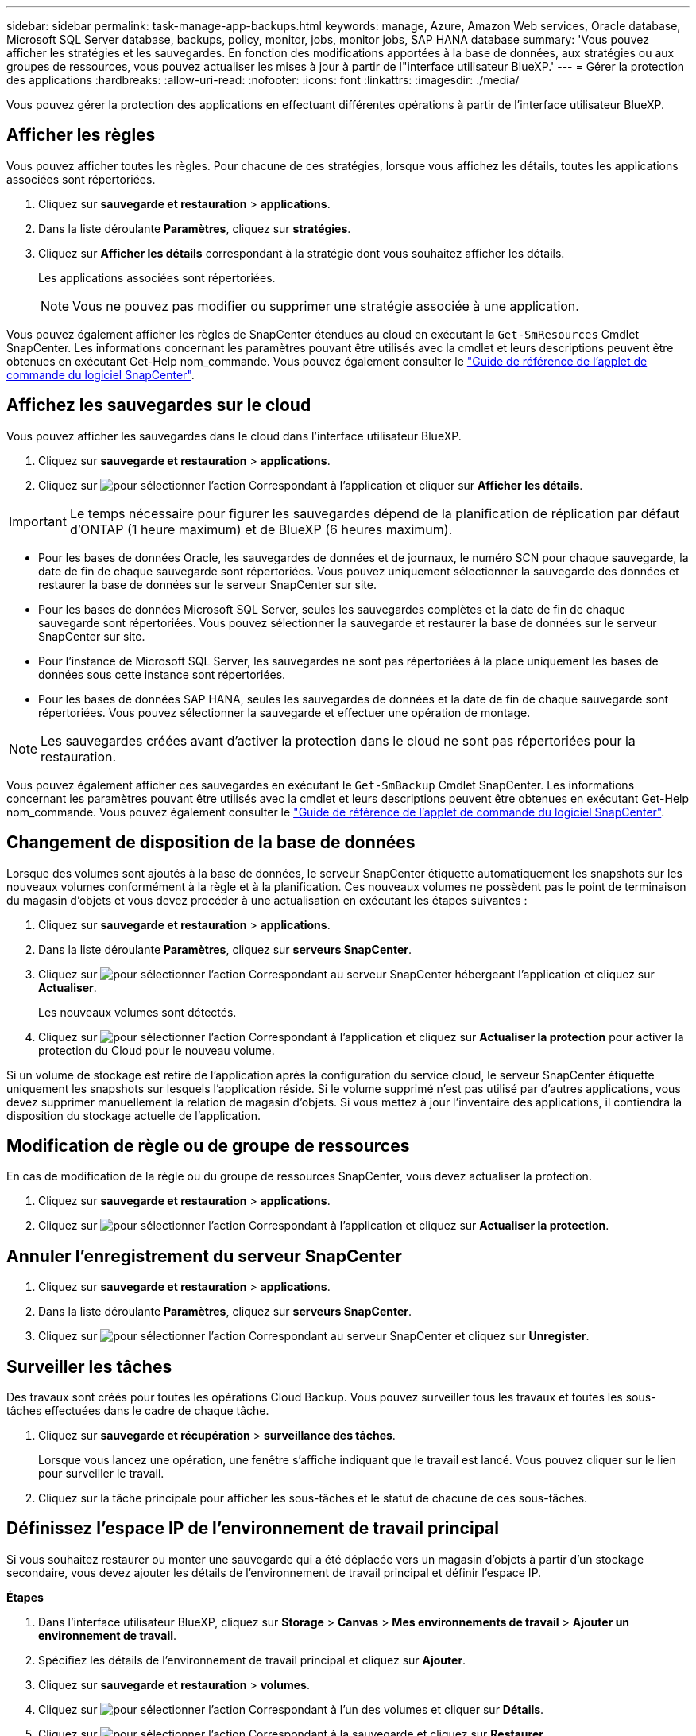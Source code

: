 ---
sidebar: sidebar 
permalink: task-manage-app-backups.html 
keywords: manage, Azure, Amazon Web services, Oracle database, Microsoft SQL Server database, backups, policy, monitor, jobs, monitor jobs, SAP HANA database 
summary: 'Vous pouvez afficher les stratégies et les sauvegardes. En fonction des modifications apportées à la base de données, aux stratégies ou aux groupes de ressources, vous pouvez actualiser les mises à jour à partir de l"interface utilisateur BlueXP.' 
---
= Gérer la protection des applications
:hardbreaks:
:allow-uri-read: 
:nofooter: 
:icons: font
:linkattrs: 
:imagesdir: ./media/


[role="lead"]
Vous pouvez gérer la protection des applications en effectuant différentes opérations à partir de l'interface utilisateur BlueXP.



== Afficher les règles

Vous pouvez afficher toutes les règles. Pour chacune de ces stratégies, lorsque vous affichez les détails, toutes les applications associées sont répertoriées.

. Cliquez sur *sauvegarde et restauration* > *applications*.
. Dans la liste déroulante *Paramètres*, cliquez sur *stratégies*.
. Cliquez sur *Afficher les détails* correspondant à la stratégie dont vous souhaitez afficher les détails.
+
Les applications associées sont répertoriées.

+

NOTE: Vous ne pouvez pas modifier ou supprimer une stratégie associée à une application.



Vous pouvez également afficher les règles de SnapCenter étendues au cloud en exécutant la `Get-SmResources` Cmdlet SnapCenter. Les informations concernant les paramètres pouvant être utilisés avec la cmdlet et leurs descriptions peuvent être obtenues en exécutant Get-Help nom_commande. Vous pouvez également consulter le https://library.netapp.com/ecm/ecm_download_file/ECMLP2880726["Guide de référence de l'applet de commande du logiciel SnapCenter"].



== Affichez les sauvegardes sur le cloud

Vous pouvez afficher les sauvegardes dans le cloud dans l'interface utilisateur BlueXP.

. Cliquez sur *sauvegarde et restauration* > *applications*.
. Cliquez sur image:icon-action.png["pour sélectionner l'action"] Correspondant à l'application et cliquer sur *Afficher les détails*.



IMPORTANT: Le temps nécessaire pour figurer les sauvegardes dépend de la planification de réplication par défaut d'ONTAP (1 heure maximum) et de BlueXP (6 heures maximum).

* Pour les bases de données Oracle, les sauvegardes de données et de journaux, le numéro SCN pour chaque sauvegarde, la date de fin de chaque sauvegarde sont répertoriées. Vous pouvez uniquement sélectionner la sauvegarde des données et restaurer la base de données sur le serveur SnapCenter sur site.
* Pour les bases de données Microsoft SQL Server, seules les sauvegardes complètes et la date de fin de chaque sauvegarde sont répertoriées. Vous pouvez sélectionner la sauvegarde et restaurer la base de données sur le serveur SnapCenter sur site.
* Pour l'instance de Microsoft SQL Server, les sauvegardes ne sont pas répertoriées à la place uniquement les bases de données sous cette instance sont répertoriées.
* Pour les bases de données SAP HANA, seules les sauvegardes de données et la date de fin de chaque sauvegarde sont répertoriées. Vous pouvez sélectionner la sauvegarde et effectuer une opération de montage.



NOTE: Les sauvegardes créées avant d'activer la protection dans le cloud ne sont pas répertoriées pour la restauration.

Vous pouvez également afficher ces sauvegardes en exécutant le `Get-SmBackup` Cmdlet SnapCenter. Les informations concernant les paramètres pouvant être utilisés avec la cmdlet et leurs descriptions peuvent être obtenues en exécutant Get-Help nom_commande. Vous pouvez également consulter le https://library.netapp.com/ecm/ecm_download_file/ECMLP2880726["Guide de référence de l'applet de commande du logiciel SnapCenter"].



== Changement de disposition de la base de données

Lorsque des volumes sont ajoutés à la base de données, le serveur SnapCenter étiquette automatiquement les snapshots sur les nouveaux volumes conformément à la règle et à la planification. Ces nouveaux volumes ne possèdent pas le point de terminaison du magasin d'objets et vous devez procéder à une actualisation en exécutant les étapes suivantes :

. Cliquez sur *sauvegarde et restauration* > *applications*.
. Dans la liste déroulante *Paramètres*, cliquez sur *serveurs SnapCenter*.
. Cliquez sur image:icon-action.png["pour sélectionner l'action"] Correspondant au serveur SnapCenter hébergeant l'application et cliquez sur *Actualiser*.
+
Les nouveaux volumes sont détectés.

. Cliquez sur image:icon-action.png["pour sélectionner l'action"] Correspondant à l'application et cliquez sur *Actualiser la protection* pour activer la protection du Cloud pour le nouveau volume.


Si un volume de stockage est retiré de l'application après la configuration du service cloud, le serveur SnapCenter étiquette uniquement les snapshots sur lesquels l'application réside. Si le volume supprimé n'est pas utilisé par d'autres applications, vous devez supprimer manuellement la relation de magasin d'objets. Si vous mettez à jour l'inventaire des applications, il contiendra la disposition du stockage actuelle de l'application.



== Modification de règle ou de groupe de ressources

En cas de modification de la règle ou du groupe de ressources SnapCenter, vous devez actualiser la protection.

. Cliquez sur *sauvegarde et restauration* > *applications*.
. Cliquez sur image:icon-action.png["pour sélectionner l'action"] Correspondant à l'application et cliquez sur *Actualiser la protection*.




== Annuler l'enregistrement du serveur SnapCenter

. Cliquez sur *sauvegarde et restauration* > *applications*.
. Dans la liste déroulante *Paramètres*, cliquez sur *serveurs SnapCenter*.
. Cliquez sur image:icon-action.png["pour sélectionner l'action"] Correspondant au serveur SnapCenter et cliquez sur *Unregister*.




== Surveiller les tâches

Des travaux sont créés pour toutes les opérations Cloud Backup. Vous pouvez surveiller tous les travaux et toutes les sous-tâches effectuées dans le cadre de chaque tâche.

. Cliquez sur *sauvegarde et récupération* > *surveillance des tâches*.
+
Lorsque vous lancez une opération, une fenêtre s'affiche indiquant que le travail est lancé. Vous pouvez cliquer sur le lien pour surveiller le travail.

. Cliquez sur la tâche principale pour afficher les sous-tâches et le statut de chacune de ces sous-tâches.




== Définissez l'espace IP de l'environnement de travail principal

Si vous souhaitez restaurer ou monter une sauvegarde qui a été déplacée vers un magasin d'objets à partir d'un stockage secondaire, vous devez ajouter les détails de l'environnement de travail principal et définir l'espace IP.

*Étapes*

. Dans l'interface utilisateur BlueXP, cliquez sur *Storage* > *Canvas* > *Mes environnements de travail* > *Ajouter un environnement de travail*.
. Spécifiez les détails de l'environnement de travail principal et cliquez sur *Ajouter*.
. Cliquez sur *sauvegarde et restauration* > *volumes*.
. Cliquez sur image:icon-action.png["pour sélectionner l'action"] Correspondant à l'un des volumes et cliquer sur *Détails*.
. Cliquez sur image:icon-action.png["pour sélectionner l'action"] Correspondant à la sauvegarde et cliquez sur *Restaurer*.
. Dans l'assistant, sélectionnez l'environnement de travail principal nouvellement ajouté comme destination.
. Spécifiez l'espace IP.




== Configurer les certificats CA

Si vous disposez de certificats CA, vous devez copier manuellement les certificats CA racine sur la machine de connecteur.

Toutefois, si vous ne disposez pas de certificats CA, vous pouvez continuer sans configurer les certificats CA.

*Étapes*

. Copiez le certificat sur le volume accessible depuis l'agent docker.
+
** `cd /var/lib/docker/volumes/cloudmanager_snapcenter_volume/_data/mkdir sc_certs`
** `chmod 777 sc_certs`


. Copiez les fichiers de certificat RootCA dans le dossier ci-dessus de la machine de connecteur.
+
`cp <path on connector>/<filename> /var/lib/docker/volumes/cloudmanager_snapcenter_volume/_data/sc_certs`

. Copiez le fichier CRL sur le volume accessible depuis l'agent docker.
+
** `cd /var/lib/docker/volumes/cloudmanager_snapcenter_volume/_data/mkdir sc_crl`
** `chmod 777 sc_crl`


. Copiez les fichiers CRL dans le dossier ci-dessus sur l'ordinateur du connecteur.
+
`cp <path on connector>/<filename> /var/lib/docker/volumes/cloudmanager_snapcenter_volume/_data/sc_crl`

. Une fois les certificats et les fichiers CRL copiés, redémarrez le service Cloud Backup pour applications.
+
** `sudo docker exec cloudmanager_snapcenter sed -i 's/skipSCCertValidation: true/skipSCCertValidation: false/g' /opt/netapp/cloudmanager-snapcenter-agent/config/config.yml`
** `sudo docker restart cloudmanager_snapcenter`



